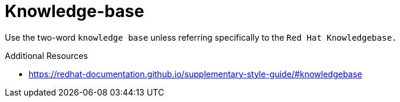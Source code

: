 :navtitle: Knowledge-base
:keywords: reference, rule, Knowledge-base

= Knowledge-base

Use the two-word `knowledge base` unless referring specifically to the `Red Hat Knowledgebase.`

.Additional Resources

* link:https://redhat-documentation.github.io/supplementary-style-guide/#knowledgebase[]

